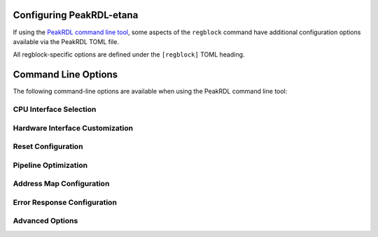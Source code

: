 .. _peakrdl_cfg:

Configuring PeakRDL-etana
=========================

If using the `PeakRDL command line tool <https://peakrdl.readthedocs.io/>`_,
some aspects of the ``regblock`` command have additional configuration options
available via the PeakRDL TOML file.

All regblock-specific options are defined under the ``[regblock]`` TOML heading.

.. data:: cpuifs

    Mapping of additional CPU Interface implementation classes to load.
    The mapping's key indicates the cpuif's name.
    The value is a string that describes the import path and cpuif class to
    load.

    For example:

    .. code-block:: toml

        [regblock]
        cpuifs.my-cpuif-name = "my_cpuif_module:MyCPUInterfaceClass"


.. data:: default_reset

    Choose the default style of reset signal if not explicitly
    specified by the SystemRDL design. If unspecified, the default reset
    is active-high and synchronous.

    Choice of:

        * ``rst`` (default)
        * ``rst_n``
        * ``arst``
        * ``arst_n``

    For example:

    .. code-block:: toml

        [regblock]
        default_reset = "arst"


Command Line Options
====================

The following command-line options are available when using the PeakRDL command line tool:

CPU Interface Selection
-----------------------

.. option:: --cpuif <interface>

    Select the CPU interface protocol. All interfaces use **flattened signals** (individual ports)
    rather than SystemVerilog structs.

    Available options:

    * ``apb3-flat`` - AMBA APB3 interface (flattened signals)
    * ``apb4-flat`` - AMBA APB4 interface (flattened signals) **[default]**
    * ``ahb-flat`` - AMBA AHB interface (flattened signals)
    * ``axi4-lite-flat`` - AMBA AXI4-Lite interface (flattened signals)
    * ``avalon-mm-flat`` - Avalon Memory-Mapped interface (flattened signals)
    * ``passthrough`` - Direct internal protocol passthrough

    .. note::
        PeakRDL-etana **only supports flattened signal interfaces**. This is the key
        architectural difference from PeakRDL-regblock. All ``-flat`` variants use
        individual signal ports (e.g., ``s_apb_psel``, ``s_apb_pready``) instead of
        SystemVerilog interface types.

Hardware Interface Customization
---------------------------------

.. option:: --in-str <prefix>

    Customize the prefix for hardware interface input signals. Default is ``hwif_in``.

    Example:

    .. code-block:: bash

        peakrdl etana design.rdl --in-str my_hw_in -o output/

.. option:: --out-str <prefix>

    Customize the prefix for hardware interface output signals. Default is ``hwif_out``.

    Example:

    .. code-block:: bash

        peakrdl etana design.rdl --out-str my_hw_out -o output/

Reset Configuration
-------------------

.. option:: --default-reset <style>

    Choose the default style of reset signal if not explicitly specified by the SystemRDL design.

    Choices:

    * ``rst`` - Synchronous, active-high (default)
    * ``rst_n`` - Synchronous, active-low
    * ``arst`` - Asynchronous, active-high
    * ``arst_n`` - Asynchronous, active-low

Pipeline Optimization
---------------------

.. option:: --rt-read-response

    Enable additional retiming stage between readback fan-in and CPU interface.
    This can improve timing for high-speed designs.

.. option:: --rt-external <targets>

    Retime outputs to external components. Specify a comma-separated list of targets:
    ``reg``, ``regfile``, ``mem``, ``addrmap``, or ``all``.

Address Map Configuration
-------------------------

.. option:: --flatten-nested-blocks

    Flatten nested ``regfile`` and ``addrmap`` components into the parent address space
    instead of treating them as external interfaces. Memory (``mem``) blocks always remain
    external per SystemRDL specification.

    When this option is enabled:

    * Nested regfile and addrmap components are integrated directly into the parent module
    * No external bus interfaces are generated for these components
    * All registers become directly accessible through the top-level CPU interface
    * Simplifies integration and improves tool compatibility
    * Reduces interface complexity for deeply nested designs

    **Example:**

    .. code-block:: systemrdl

        regfile config_regs {
            reg setting1 @ 0x0;
            reg setting2 @ 0x4;
        };

        addrmap top {
            config_regs cfg @ 0x1000;  // Without --flatten: external interface
                                        // With --flatten: integrated registers
        };

    **Use Cases:**

    * Simpler designs that don't need hierarchical external interfaces
    * Legacy tool compatibility where external interfaces cause issues
    * Flat address space requirements
    * Reduced port count in top-level module

    **Note:** Memory blocks (``mem``) are always treated as external regardless of this option,
    as they require specialized memory interfaces per SystemRDL specification.

Error Response Configuration
----------------------------

.. option:: --err-if-bad-addr

    Generate error responses for accesses to unmapped addresses.

    When enabled, the CPU interface will signal an error (e.g., SLVERR, PSLVERR, HRESP)
    when software attempts to access an address that is not mapped to any register or memory.

    **Default:** Disabled (unmapped addresses return 0 for reads, ignore writes)

    **Supported CPU Interfaces:**

    * APB4: Asserts ``pslverr``
    * AXI4-Lite: Returns ``SLVERR`` on ``rresp``/``bresp``
    * AHB: Asserts ``hresp`` (ERROR response)
    * Passthrough: Asserts ``rd_err``/``wr_err``

    **Example:**

    .. code-block:: bash

        peakrdl etana design.rdl --cpuif apb4-flat --err-if-bad-addr -o output/

    **Use Cases:**

    * Debug invalid software access patterns
    * Enforce strict address map compliance
    * Detect software bugs at runtime
    * Meet safety-critical requirements

.. option:: --err-if-bad-rw

    Generate error responses for forbidden read/write operations.

    When enabled, the CPU interface will signal an error when:

    * Software attempts to **read** a write-only register
    * Software attempts to **write** a read-only register

    **Default:** Disabled (forbidden reads return 0, forbidden writes are ignored)

    **Supported CPU Interfaces:**

    * APB4: Asserts ``pslverr``
    * AXI4-Lite: Returns ``SLVERR`` on ``rresp``/``bresp``
    * AHB: Asserts ``hresp`` (ERROR response)
    * Passthrough: Asserts ``rd_err``/``wr_err``

    **Example:**

    .. code-block:: bash

        peakrdl etana design.rdl --cpuif apb4-flat --err-if-bad-rw -o output/

    **Use Cases:**

    * Catch software register access violations
    * Enforce register access policies
    * Validate software against hardware constraints
    * Improve system robustness

.. option:: --err-if-bad-addr --err-if-bad-rw

    Both options can be combined for comprehensive error checking:

    .. code-block:: bash

        peakrdl etana design.rdl --cpuif apb4-flat --err-if-bad-addr --err-if-bad-rw -o output/

    This configuration provides maximum error detection, signaling:

    * Unmapped address accesses
    * Forbidden read operations (write-only registers)
    * Forbidden write operations (read-only registers)

    **Testing:** Use the ``test_cpuif_err_rsp`` test to validate error response behavior
    across different CPU interfaces.

Advanced Options
----------------

.. option:: --allow-wide-field-subwords

    Allow software-writable fields to span multiple subwords without write buffering.
    This bypasses SystemRDL specification rule 10.6.1-f and enables non-atomic writes
    to wide registers.
